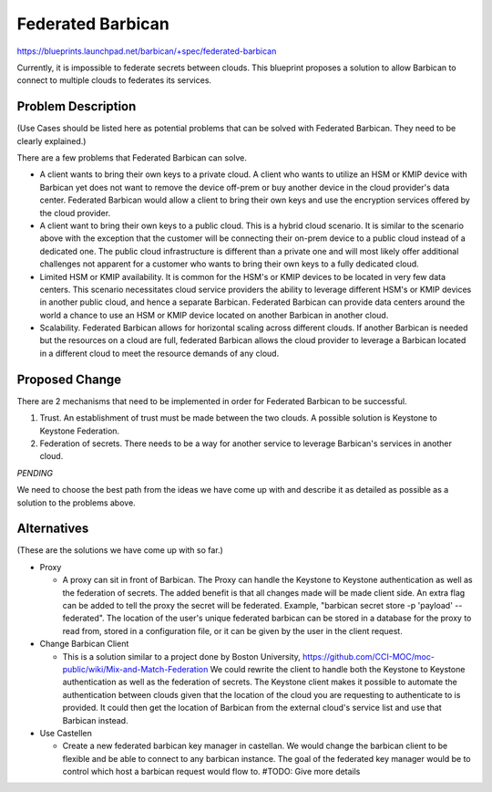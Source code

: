 ..
 This work is licensed under a Creative Commons Attribution 3.0 Unported
 License.

 http://creativecommons.org/licenses/by/3.0/legalcode

==================
Federated Barbican
==================

https://blueprints.launchpad.net/barbican/+spec/federated-barbican

Currently, it is impossible to federate secrets between clouds.
This blueprint proposes a solution to allow Barbican to connect to multiple
clouds to federates its services.

Problem Description
===================
(Use Cases should be listed here as potential problems that can be solved with
Federated Barbican. They need to be clearly explained.)

There are a few problems that Federated Barbican can solve.

* A client wants to bring their own keys to a private cloud. A client who
  wants to utilize an HSM or KMIP device with Barbican yet does not want to
  remove the device off-prem or buy another device in the cloud provider's
  data center. Federated Barbican would allow a client to bring their own keys
  and use the encryption services offered by the cloud provider.

* A client want to bring their own keys to a public cloud. This is a hybrid
  cloud scenario. It is similar to the scenario above with the exception that
  the customer will be connecting their on-prem device to a public cloud
  instead of a dedicated one. The public cloud infrastructure is different
  than a private one and will most likely offer additional challenges not
  apparent for a customer who wants to bring their own keys to a fully
  dedicated cloud.

* Limited HSM or KMIP availability. It is common for the HSM's or KMIP devices
  to be located in very few data centers. This scenario necessitates cloud
  service providers the ability to leverage different HSM's or KMIP devices
  in another public cloud, and hence a separate Barbican. Federated Barbican
  can provide data centers around the world a chance to use an HSM or KMIP
  device located on another Barbican in another cloud.

* Scalability. Federated Barbican allows for horizontal scaling across
  different clouds. If another Barbican is needed but the resources on a
  cloud are full, federated Barbican allows the cloud provider to leverage a
  Barbican located in a different cloud to meet the resource demands of
  any cloud.


Proposed Change
===============

There are 2 mechanisms that need to be implemented in order for Federated
Barbican to be successful.

1. Trust. An establishment of trust must be made between the two clouds.
   A possible solution is Keystone to Keystone Federation.

2. Federation of secrets. There needs to be a way for another service to
   leverage Barbican's services in another cloud.

*PENDING*

We need to choose the best path from the ideas we have come up with and
describe it as detailed as possible as a solution to the problems above.


Alternatives
============
(These are the solutions we have come up with so far.)

* Proxy

  * A proxy can sit in front of Barbican. The Proxy can handle the Keystone
    to Keystone authentication as well as the federation of secrets. The
    added benefit is that all changes made will be made client side. An
    extra flag can be added to tell the proxy the secret will be federated.
    Example, "barbican secret store -p 'payload' --federated". The location
    of the user's unique federated barbican can be stored in a database for
    the proxy to read from, stored in a configuration file, or it can be
    given by the user in the client request.


* Change Barbican Client

  * This is a solution similar to a project done by Boston University,
    https://github.com/CCI-MOC/moc-public/wiki/Mix-and-Match-Federation
    We could rewrite the client to handle both the Keystone to Keystone
    authentication as well as the federation of secrets. The Keystone client
    makes it possible to automate the authentication between clouds given
    that the location of the cloud you are requesting to authenticate to is
    provided. It could then get the location of Barbican from the external
    cloud's service list and use that Barbican instead.

* Use Castellen

  * Create a new federated barbican key manager in castellan. We would
    change the barbican client to be flexible and be able to connect to
    any barbican instance. The goal of the federated key manager would
    be to control which host a barbican request would flow to. 
    #TODO: Give more details
